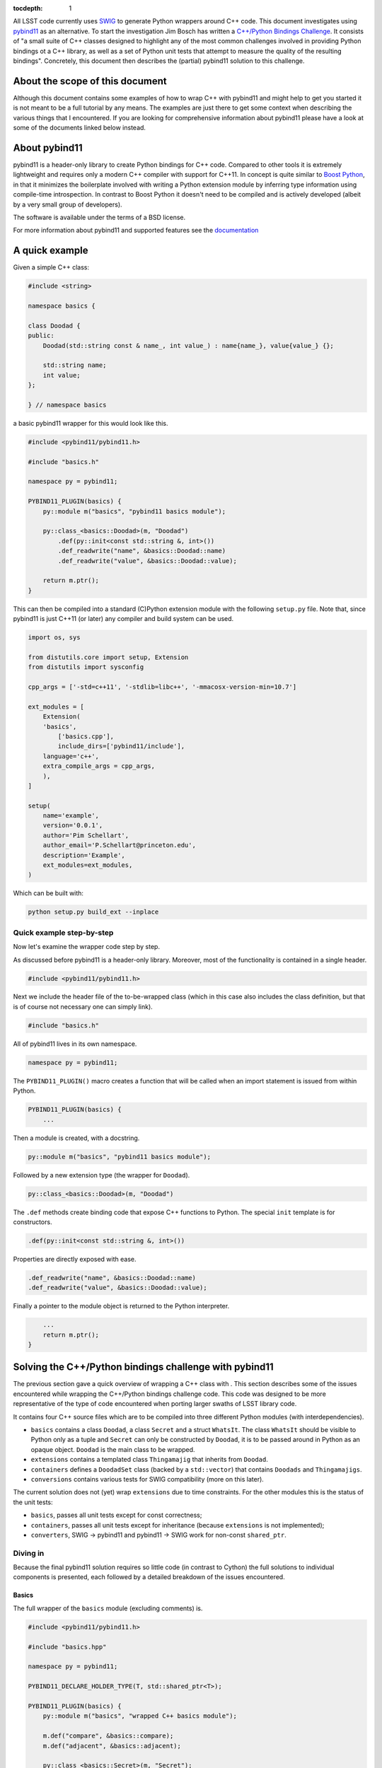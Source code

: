 :tocdepth: 1

All LSST code currently uses `SWIG <http://www.SWIG.org>`_ to generate Python wrappers around C++ code. This document investigates using `pybind11 <http://pybind11.readthedocs.org/en/latest/index.html>`_ as an alternative.
To start the investigation Jim Bosch has written a `C++/Python Bindings Challenge <https://github.com/TallJimbo/python-cpp-challenge>`_. 
It consists of "a small suite of C++ classes designed to highlight any of the most common challenges involved in providing Python bindings ot a C++ library, as well as a set of Python unit tests that attempt to measure the quality of the resulting bindings".
Concretely, this document then describes the (partial) pybind11 solution to this challenge.

About the scope of this document
================================

Although this document contains some examples of how to wrap C++ with pybind11 and might help to get you started it is not meant to be a full tutorial by any means. The examples are just there to get some context when describing the various things that I encountered. If you are looking for comprehensive information about pybind11 please have a look at some of the documents linked below instead.

About pybind11
==============

pybind11 is a header-only library to create Python bindings for C++ code.
Compared to other tools it is extremely lightweight and requires only a modern C++ compiler
with support for C++11.
In concept is quite similar to `Boost Python <www.boost.org/libs/python/doc>`_, in that it
minimizes the boilerplate involved with writing a Python extension module by inferring type
information using compile-time introspection.
In contrast to Boost Python it doesn't need to be compiled and is actively developed
(albeit by a very small group of developers).

The software is available under the terms of a BSD license.

For more information about pybind11 and supported features see the `documentation <http://pybind11.readthedocs.org/en/latest/index.html>`_

A quick example
===============

Given a simple C++ class:

.. code-block:: cpp

    #include <string>
    
    namespace basics {
    
    class Doodad {
    public:
        Doodad(std::string const & name_, int value_) : name{name_}, value{value_} {};
            
        std::string name;
        int value;
    };
        
    } // namespace basics

a basic pybind11 wrapper for this would look like this.

.. code-block:: cpp

    #include <pybind11/pybind11.h>
    
    #include "basics.h"
    
    namespace py = pybind11;
    
    PYBIND11_PLUGIN(basics) {
        py::module m("basics", "pybind11 basics module");
    
        py::class_<basics::Doodad>(m, "Doodad")
            .def(py::init<const std::string &, int>())
            .def_readwrite("name", &basics::Doodad::name)
            .def_readwrite("value", &basics::Doodad::value);
    
        return m.ptr();
    }

This can then be compiled into a standard (C)Python extension module with the following ``setup.py`` file.
Note that, since pybind11 is just C++11 (or later) any compiler and build system can be used.

.. code-block:: python

    import os, sys
    
    from distutils.core import setup, Extension
    from distutils import sysconfig
    
    cpp_args = ['-std=c++11', '-stdlib=libc++', '-mmacosx-version-min=10.7']
    
    ext_modules = [
        Extension(
    	'basics',
            ['basics.cpp'],
            include_dirs=['pybind11/include'],
    	language='c++',
    	extra_compile_args = cpp_args,
        ),
    ]
    
    setup(
        name='example',
        version='0.0.1',
        author='Pim Schellart',
        author_email='P.Schellart@princeton.edu',
        description='Example',
        ext_modules=ext_modules,
    )

Which can be built with:

.. code-block:: bash

    python setup.py build_ext --inplace

Quick example step-by-step
--------------------------

Now let's examine the wrapper code step by step.

As discussed before pybind11 is a header-only library. Moreover, most of the functionality is contained
in a single header.

.. code-block:: cpp

    #include <pybind11/pybind11.h>
    
Next we include the header file of the to-be-wrapped class (which in this case also includes the class definition,
but that is of course not necessary one can simply link).

.. code-block:: cpp

    #include "basics.h"
    
All of pybind11 lives in its own namespace.

.. code-block:: cpp

    namespace py = pybind11;
    
The ``PYBIND11_PLUGIN()`` macro creates a function that will be called when an import statement is issued from within Python.

.. code-block:: cpp

    PYBIND11_PLUGIN(basics) {
        ...

Then a module is created, with a docstring.

.. code-block:: cpp

        py::module m("basics", "pybind11 basics module");
    

Followed by a new extension type (the wrapper for ``Doodad``).

.. code-block:: cpp

        py::class_<basics::Doodad>(m, "Doodad")

The ``.def`` methods create binding code that expose C++ functions to Python.
The special ``init`` template is for constructors.

.. code-block:: cpp

            .def(py::init<const std::string &, int>())

Properties are directly exposed with ease.

.. code-block:: cpp

            .def_readwrite("name", &basics::Doodad::name)
            .def_readwrite("value", &basics::Doodad::value);
    
Finally a pointer to the module object is returned to the Python interpreter.

.. code-block:: cpp

        ...
        return m.ptr();
    }

Solving the C++/Python bindings challenge with pybind11
=======================================================

The previous section gave a quick overview of wrapping a C++ class with . This section describes some of the issues encountered while wrapping the C++/Python bindings challenge code. This code was designed to be more representative of the type of code encountered when porting larger swaths of LSST library code.

It contains four C++ source files which are to be compiled into three different Python modules (with interdependencies).

* ``basics`` contains a class ``Doodad``, a class ``Secret`` and a struct ``WhatsIt``. The class ``WhatsIt`` should be visible to Python only as a tuple and ``Secret`` can only be constructed by ``Doodad``, it is to be passed around in Python as an opaque object. ``Doodad`` is the main class to be wrapped.

* ``extensions`` contains a templated class ``Thingamajig`` that inherits from ``Doodad``.

* ``containers`` defines a ``DoodadSet`` class (backed by a ``std::vector``) that contains ``Doodads`` and ``Thingamajigs``.

* ``conversions`` contains various tests for SWIG compatibility (more on this later).

The current solution does not (yet) wrap ``extensions`` due to time constraints. For the other modules this is the status of the unit tests:

* ``basics``, passes all unit tests except for const correctness;
* ``containers``, passes all unit tests except for inheritance (because ``extensions`` is not implemented);
* ``converters``, SWIG -> pybind11 and pybind11 -> SWIG work for non-const ``shared_ptr``.

Diving in
---------

Because the final pybind11 solution requires so little code (in contrast to Cython) the full solutions to
individual components is presented, each followed by a detailed breakdown of the issues encountered.

Basics
^^^^^^

The full wrapper of the ``basics`` module (excluding comments) is.

.. code-block:: cpp

    #include <pybind11/pybind11.h>
    
    #include "basics.hpp"
    
    namespace py = pybind11;
    
    PYBIND11_DECLARE_HOLDER_TYPE(T, std::shared_ptr<T>);
    
    PYBIND11_PLUGIN(basics) {
        py::module m("basics", "wrapped C++ basics module");
    
        m.def("compare", &basics::compare);
        m.def("adjacent", &basics::adjacent);
    
        py::class_<basics::Secret>(m, "Secret");
    
        py::class_<basics::Doodad, std::shared_ptr<basics::Doodad>>(m, "Doodad")
            .def(py::init<const std::string &, int>(), py::arg("name"), py::arg("value") = 1)
            .def("__init__",
                [](basics::Doodad &instance, std::pair<std::string, int> p) {
                    new (&instance) basics::Doodad(basics::WhatsIt{p.first, p.second});
                }
            )
            .def_readwrite("name", &basics::Doodad::name)
            .def_readwrite("value", &basics::Doodad::value)
            .def_static("get_const", &basics::Doodad::get_const)
    
            .def("clone", [](const basics::Doodad &d) { return std::shared_ptr<basics::Doodad>(d.clone()); })
            .def("get_secret", &basics::Doodad::get_secret, py::return_value_policy::reference_internal)
            .def("write", [](const basics::Doodad &d) { auto tmp = d.write(); return make_pair(tmp.a, tmp.b); })
            .def("read", [](basics::Doodad &d, std::pair<std::string, int> p) { d.read(basics::WhatsIt{p.first, p.second}) ; });
    
        return m.ptr();
    }

Let's break that down into smaller chunks.

Holder types
""""""""""""

By default pybind11 uses a ``std::unique_ptr`` to manage references to an object in Python. The object is deallocated when the Python's reference count for it reaches zero. If objects are shared the holder type can be changed to a ``std::shared_ptr`` with the following.

.. code-block:: cpp

        py::class_<basics::Doodad, std::shared_ptr<basics::Doodad>>(m, "Doodad")

To enable transparent conversion of functions that convert between ``std::shared_ptr<Doodad>`` and Python ``Doodad`` the following macro is defined.

.. code-block:: cpp

    PYBIND11_DECLARE_HOLDER_TYPE(T, std::shared_ptr<T>);

In the case of ``Doodad`` this was required because many functions return or accept ``shared_ptr<Doodad>`` and, only one type of shared pointer can be associated with a given class using pybind11.

Functions
"""""""""

Two helper functions require wrapping at module level. This is easy with pybind11.

.. code-block:: cpp

        m.def("compare", &basics::compare);
        m.def("adjacent", &basics::adjacent);

In principle methods work exactly the same, except the ``.def`` applies to the class instead.

However, in this challenge there is also a set of methods that take / return a type not exposed to Python (``WhatsIt``).

.. code-block:: cpp

    void read(WhatsIt const & it);

    WhatsIt write() const;

The wrapper should transform these from / to a Python ``tuple``. Adding methods that perform some additional pre / post processing is trivially supported by pybind11 by binding to a lambda function.

.. code-block:: cpp

            .def("write", [](const basics::Doodad &d) { auto tmp = d.write(); return make_pair(tmp.a, tmp.b); })
            .def("read", [](basics::Doodad &d, std::pair<std::string, int> p) { d.read(basics::WhatsIt{p.first, p.second}) ; });

The first argument to the lambda is always a reference to the instance (i.e. ``self`` in Python).
Furthermore pybind11 automatically maps a two element Python ``tuple`` to a ``std::pair`` which means that we can stick to nice and standard C++ on this side of the fence.

Constructors
""""""""""""

Two constructors are provided (and no default constructor). One takes default, and named, arguments.

.. code-block:: cpp

    explicit Doodad(std::string const & name_, int value_=1);

This is easily wrapped with.

.. code-block:: cpp

    .def(py::init<const std::string &, int>(), py::arg("name"), py::arg("value") = 1)

The second takes a reference to a ``WhatsIt`` object.

.. code-block:: cpp

    explicit Doodad(WhatsIt const & it);

Again, the mapping from a ``tuple`` to a ``WhatsIt`` is done by binding a lambda function. This time to the constructor ``__init__`` overload (pybind11 allows for function overloads which are tried in the declared order).

.. code-block:: cpp

        .def("__init__",
                [](basics::Doodad &instance, std::pair<std::string, int> p) {
                    new (&instance) basics::Doodad(basics::WhatsIt{p.first, p.second});
                }
            )

So in Python the following are now equivalent:

.. code-block:: python

    challenge.basics.Doodad("bla", 1)
    challenge.basics.Doodad("bla")
    tmp = ("bla", 1)
    challenge.basics.Doodad(tmp)

Const problems
""""""""""""""

The before mentioned ``get_const()`` static method returns a ``shared_ptr<const Doodad>`` (that can't be modified).
This is exposed to Python with.

.. code-block:: cpp

            .def_static("get_const", &basics::Doodad::get_const)

Which just works because we have changed the holder type for ``Doodad`` to ``shared_ptr<Doodad>`` as discussed above. Great!

But wait, it turns out that the objects returned by this method are modifiable. Bummer :(
Alas pybind11 strips out const modifiers. This issue was `bugreported <https://github.com/pybind/pybind11/issues/156>`_ but the developer indicated this will not be fixed because the concept of const is quite alien to Python and it would significantly complicate the library to support it.

Therefore this solution to the C++/Python bindings challenge does not support constness. Note that the Cython solution also had to have an ugly hack (different types to represent const and non-const objects).

Opaque types
""""""""""""

The challenge also involves wrapping the ``Secret`` type as an opaque type in Python.
Again this is easy with pybind11.

.. code-block:: cpp

        py::class_<basics::Secret>(m, "Secret");
    
On the C++ side ``Secret`` is a friend class of ``Doodad`` and has no publicly accessible constructors. Instead a reference to a ``Secret`` instance is returned by the ``get_secret()`` method of ``Doodad``. Importantly, the object is *owned* by ``Doodad`` and it remains responsible for destroying the ``Secret`` instance.

This can be communicated to pybind11 by specifying a `return value policy <http://pybind11.readthedocs.org/en/latest/advanced.html#return-value-policies>`_.

.. code-block:: cpp

        .def("get_secret", &basics::Doodad::get_secret, py::return_value_policy::reference_internal)

Note that while this works perfectly, I personally think objects that cannot outlive their creator are not very Pythonic and are best avoided.

Clone and unique_ptr
""""""""""""""""""""

For the C++ method ``clone``

.. code-block:: cpp

    virtual std::unique_ptr<Doodad> clone() const;

we also have to use a lambda binding

.. code-block:: cpp

        .def("clone", [](const basics::Doodad &d) { return std::shared_ptr<basics::Doodad>(d.clone()); })

Even though the clone is not shared we do transfer ownership from the ``unique_ptr`` to a ``shared_ptr`` in the result.
The reason for this, as before mentioned, is that currently the Python extension type ``Doodad`` is backed by a ``shared_ptr<Doodad>`` and a type can only be associated with one kind or smart pointer (in other words it simply doesn't know what to do with a ``unique_ptr<Doodad>`` as a return value because no Python type is associated with it).

Containers
^^^^^^^^^^

The full wrapping code for the ``containers`` module is.

.. code-block:: cpp

    #include <pybind11/pybind11.h>
    #include <pybind11/stl.h>
    
    #include "basics.hpp"
    #include "containers.hpp"
    
    namespace py = pybind11;
    
    PYBIND11_DECLARE_HOLDER_TYPE(T, std::shared_ptr<T>);
    
    namespace containers {
    
    class DoodadSetIterator {
    public:
        DoodadSetIterator(DoodadSet::iterator b, DoodadSet::iterator e) : it{b}, it_end{e} {};
    
        std::shared_ptr<basics::Doodad> next() {
            if (it == it_end) {
                throw py::stop_iteration();
            } else {
                return *it++;
            }
        };
    
    private:
        DoodadSet::iterator it;
        DoodadSet::iterator it_end;
    };
    
    } // namespace containers
    
    PYBIND11_PLUGIN(containers) {
        py::module m("containers", "wrapped C++ containers module");
    
        py::class_<containers::DoodadSet> c(m, "DoodadSet");
    
        c.def(py::init<>())
            .def("__len__", &containers::DoodadSet::size)
            .def("add", (void (containers::DoodadSet::*)(std::shared_ptr<basics::Doodad>)) &containers::DoodadSet::add)
            .def("add", [](containers::DoodadSet &ds, std::pair<std::string, int> p) { ds.add(basics::WhatsIt{p.first, p.second}) ; })
            .def("__iter__", [](containers::DoodadSet &ds) { return containers::DoodadSetIterator{ds.begin(), ds.end()}; }, py::keep_alive<0,1>())
            .def("as_dict", &containers::DoodadSet::as_map)
            .def("as_list", &containers::DoodadSet::as_vector)
            .def("assign", &containers::DoodadSet::assign);
    
        c.attr("Item") = py::module::import("challenge.basics").attr("Doodad");
    
        py::class_<containers::DoodadSetIterator>(m, "DoodadSetIterator")
            .def("__iter__", [](containers::DoodadSetIterator &it) -> containers::DoodadSetIterator& { return it; })
            .def("__next__", &containers::DoodadSetIterator::next);
    
        return m.ptr();
    }

Now let's look at a few interesting things.

Overload resolution
"""""""""""""""""""

The ``add`` method is overloaded twice with different argument types.

.. code-block:: cpp

    void add(std::shared_ptr<Item> item);
    void add(basics::WhatsIt const & it);

In order for the compiler to know which one to select,
for the non-lambda binding of ``add``,
it is explicitly cast to a function pointer.

.. code-block:: cpp

        .def("add", (void (containers::DoodadSet::*)(std::shared_ptr<basics::Doodad>)) &containers::DoodadSet::add)

When called from Python the two bindings of ``add`` are tried in order.

Class attributes
""""""""""""""""

The ``.attr`` method can be used at module level to set constants and at class level to set class attributes.
In this case a class attribute is set for the ``typedef basics::Doodad Item``.
Because ``Doodad`` is part of the ``challenge.basics`` module in Python we instantiate a new module object with an import.
When reffering to something in the same module this is not needed and the current module object ``m`` can be used instead.

.. code-block:: cpp

        c.attr("Item") = py::module::import("challenge.basics").attr("Doodad");

STL types
"""""""""

Like Cython, pybind11 has built in support mapping the basic ``stl`` types (e.g. ``vector``, ``map``, ``tuple``, ``pair`` etc.) to standard Python types (e.g. ``list``, ``dict`` and ``tuple``).
Support for ``tuple`` and ``pair`` is included in the default header, for the rest an extra header needs to be included.

.. code-block:: cpp

    #include <pybind11/stl.h>

We thus can simply expose methods that use such types:

.. code-block:: cpp

        std::vector<std::shared_ptr<Doodad>> as_vector() const;
        std::map<std::string,std::shared_ptr<Doodad>> as_map() const;
        void assign(std::vector<std::shared_ptr<Doodad>> const & items);

directly as.

.. code-block:: cpp

        .def("as_dict", &containers::DoodadSet::as_map)
        .def("as_list", &containers::DoodadSet::as_vector)
        .def("assign", &containers::DoodadSet::assign);

Iterators
"""""""""

In order to support standard iteration over this ``DoodadSet`` container (e.g. with ``for``)
the ``DoodadSet`` wrapper defines the ``__iter__`` special function.

.. code-block:: cpp

        .def("__iter__", [](containers::DoodadSet &ds) { return containers::DoodadSetIterator{ds.begin(), ds.end()}; }, py::keep_alive<0,1>())

This function returns a ``DoodadSetIterator`` instance which is also created as an extension type.
In addition it uses the ``keep_alive`` call policy to make sure that the ``DoodadSet`` container
cannot be destroyed while an iterator pointing to it still exists.

.. code-block:: cpp

        py::class_<containers::DoodadSetIterator>(m, "DoodadSetIterator")
            .def("__iter__", [](DoodadSetIterator &it) -> DoodadSetIterator& { return it; })
            .def("__next__", &DoodadSetIterator::next);

The ``DoodadSetIterator`` is implemented as.

.. code-block:: cpp

    class DoodadSetIterator {
    public:
        DoodadSetIterator(DoodadSet::iterator b, DoodadSet::iterator e) : it{b}, it_end{e} {};
    
        std::shared_ptr<basics::Doodad> next() {
            if (it == it_end) {
                throw py::stop_iteration();
            } else {
                return *it++;
            }
        };
    
    private:
        DoodadSet::iterator it;
        DoodadSet::iterator it_end;
    };
 
SWIG interoperability
^^^^^^^^^^^^^^^^^^^^^

The final thing that is needed is to pass all unit test for conversions to and from SWIG.

The SWIG wrapped extension module ``converters`` contains functions like.

.. code-block:: cpp

    std::shared_ptr<basics::Doodad> make_sptr(std::string const & name, int value) {
        return std::shared_ptr<basics::Doodad>(new basics::Doodad(name, value));
    }

These then use typemaps declared in ``basics_typemaps.i`` such as.

.. code-block:: cpp

    %typemap(out) std::shared_ptr<basics::Doodad> {
    }

    %typemap(in) std::shared_ptr<basics::Doodad> {
    }

These typemaps are used by SWIG whenever a ``shared_ptr<Doodad>`` is encountered as input or output.

To get these typemaps to work with the pybind11 wrapped ``Doodad`` we first need to include the pybind header file in the SWIG module (``containers.i``) and declare the holder type.

.. code-block:: cpp

        %{
        #include "basics.hpp"
        #include <pybind11/pybind11.h>
        
        /* Needed for casting to work with shared_ptr<Doodad> */
        PYBIND11_DECLARE_HOLDER_TYPE(T, std::shared_ptr<T>);
        %}

During runtime, pybind11 keeps track of all the wrapped types that are provided by the various loaded modules in a global (but hidden) data structure stored in ``__pybind11_``. When a pybind11 module is imported it retrieves this structure and adds all the extension types it provides to maps within it.
Because the SWIG module does not itself add any types it performs no pybind11 initialization, and therefore it does not know about the already imported types. This can be fixed by adding a bit of code to the SWIG initializer.

.. code-block:: cpp

        %init %{
            /* Get registered types from other pybind11 modules */
            pybind11::detail::get_internals();
        %}

Now we can use the ``pybind11::cast`` function to get a ``shared_ptr<Doodad>`` from a pybind11 ``Doodad`` Python object and pass it to a SWIG wrapped function with this typemap.

.. code-block:: cpp

        %typemap(in) std::shared_ptr<basics::Doodad> {
            /* First make a pybind11 object handler around the PyObject *
             * Then, cast it to a shared_ptr<Doodad> using the pybind11 caster. */
            pybind11::object p{$input, true};
            try {
                std::shared_ptr<basics::Doodad> ptr(p.cast<std::shared_ptr<basics::Doodad>>());
                $1 = ptr;
            } catch(...) {
                return nullptr;
            }
        }

Because it is typically not needed by users the cast function in the other direction (from a ``shared_ptr<Doodad>`` to a ``Doodad`` Python type) is not part of the API. But of course it is used internally in pybind11 so we can simply extract it from there.

.. code-block:: cpp

        %typemap(out) std::shared_ptr<basics::Doodad> {
            /* Use a pybind11 typecaster to create a PyObject from a shared_ptr<Doodad> */
            pybind11::detail::type_caster<std::shared_ptr<basics::Doodad>> caster;
            pybind11::handle out = caster.cast($1, pybind11::return_value_policy::take_ownership, pybind11::handle());
            $result = out.ptr();
        }

The ``type_caster`` is a template at the hart of pybind11 that maps between types based on the list of registered types (see above) and the deduced types of the template.

Note that we set the return value policy to ``take_ownership``. This causes the pybind11 extension type to reference the existing object and take ownership. Python will call the destructor and delete operator when the reference count reaches zero.

With these two typemaps, a pybind11 wrapped ``Doodad`` can now be passed to and returned from a SWIG wrapped function.

Build issues
^^^^^^^^^^^^

The whole solution is build with.

.. code-block:: python

    import os, sys
    
    from distutils.core import setup, Extension
    from distutils import sysconfig
    
    cpp_args = ['-std=c++11', '-stdlib=libc++', '-mmacosx-version-min=10.7']
    
    if sys.platform == 'darwin':
        vars = sysconfig.get_config_vars()
        vars['LDSHARED'] = vars['LDSHARED'].replace('-bundle', '-dynamiclib')
    
    ext_modules = [
        Extension(
    	'libbasics',
            ['src/basics.cpp'],
            include_dirs=['include'],
    	language='c++',
    	extra_compile_args = cpp_args,
        ),
        Extension(
    	'libcontainers',
            ['src/containers.cpp'],
            include_dirs=['include'],
    	language='c++',
    	extra_compile_args = cpp_args,
        ),
        Extension(
            'challenge.basics',
            ['challenge/basics.cpp'],
            include_dirs=['pybind11/include', 'include'],
            language='c++',
            library_dirs=['.'],
            libraries=['basics'],
    	extra_compile_args = cpp_args,
        ),
        Extension(
            'challenge.containers',
            ['challenge/containers.cpp'],
            include_dirs=['pybind11/include', 'include'],
            language='c++',
            library_dirs=['.'],
            libraries=['basics','containers'],
    	extra_compile_args = cpp_args,
        ),
        Extension(
            'challenge.converters',
            ['challenge/converters.i'],
            include_dirs=['pybind11/include', 'include', 'challenge/include'],
            swig_opts=["-modern", "-c++", "-Ichallenge/include", "-noproxy"],
            library_dirs=['.'],
            libraries=['basics'],
            extra_compile_args=cpp_args,
        ),
    ]
    
    setup(
        name='challenge',
        version='0.0.1',
        author='Pim Schellart',
        author_email='P.Schellart@princeton.edu',
        description='Solution to the Python C++ bindings challenge with pybind11.',
        ext_modules=ext_modules,
    )

As can be seen, the C++ code to be wrapped is first built into shared libraries.

Unfortunately, distutils (and setuptools) doesn't seem to allow distinguishing between
extension modules and standard, Python independent, libraries.
This is a problem on OSX, because (unlike Linux) it has a separate concept of bundles (i.e. ``.bundle`` or often ``.so``) and dynamic libraries (i.e. ``.dylib`` sometimes also ``.so``).
Bundles are to be used as plug-ins for running programs which is why Python extension types are by default built as such.
But one cannot dynamically link against a bundle in the normal way.
And yet, this is required for using the same C++ across different pybind11 extension modules.
Therefore, the only way to get this to work is to build all extension modules as dynamic libraries instead.

.. code-block:: python

    if sys.platform == 'darwin':
        vars = sysconfig.get_config_vars()
        vars['LDSHARED'] = vars['LDSHARED'].replace('-bundle', '-dynamiclib')

Once again this shows that distutils / setuptools is not a good build system for C/C++...

On symbol visibility
""""""""""""""""""""

As an interesting side-note, when using cross module types with pybind11 it is also important to set the symbol visibility to ``default`` (as opposed to ``hidden``). This can be done with the compiler option ``-fvisibility=default`` but typically isn't necessary (since it is the default), but some examples of pybind11 online explicitly set visibility to ``hidden`` (to get smaller binaries) which creates problems when using cross-module types.

See also
========

* The full implementation of the pybind11 solution to the C++/Python bindings challenge is available in the ``pybind11`` branch of my `fork on github <https://github.com/pschella/python-cpp-challenge>`_.

* An excellent source of information is the online `pybind11 documentation <http://pybind11.readthedocs.org/en/latest/#>`_.

Relevant JIRA tickets
=====================

* `DM-5470 <https://jira.lsstcorp.org/browse/DM-5470>`_: Develop C++ code for experimenting with Python binding
* `DM-5471 <https://jira.lsstcorp.org/browse/DM-5676>`_: Wrap example C++ code with pybind11


